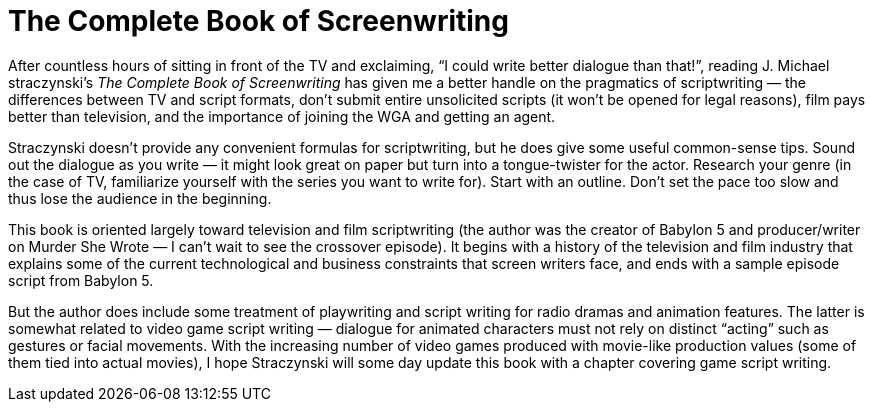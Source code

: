 = The Complete Book of Screenwriting

After countless hours of sitting in front of the TV and exclaiming, “I could write better dialogue than that!”, reading J. Michael straczynski’s _The Complete Book of Screenwriting_ has given me a better handle on the pragmatics of scriptwriting — the differences between TV and script formats, don’t submit entire unsolicited scripts (it won’t be opened for legal reasons), film pays better than television, and the importance of joining the WGA and getting an agent.

Straczynski doesn’t provide any convenient formulas for scriptwriting, but he does give some useful common-sense tips. Sound out the dialogue as you write — it might look great on paper but turn into a tongue-twister for the actor. Research your genre (in the case of TV, familiarize yourself with the series you want to write for). Start with an outline. Don’t set the pace too slow and thus lose the audience in the beginning.

This book is oriented largely toward television and film scriptwriting (the author was the creator of Babylon 5 and producer/writer on Murder She Wrote — I can’t wait to see the crossover episode). It begins with a history of the television and film industry that explains some of the current technological and business constraints that screen writers face, and ends with a sample episode script from Babylon 5.

But the author does include some treatment of playwriting and script writing for radio dramas and animation features. The latter is somewhat related to video game script writing — dialogue for animated characters must not rely on distinct “acting” such as gestures or facial movements. With the increasing number of video games produced with movie-like production values (some of them tied into actual movies), I hope Straczynski will some day update this book with a chapter covering game script writing.

